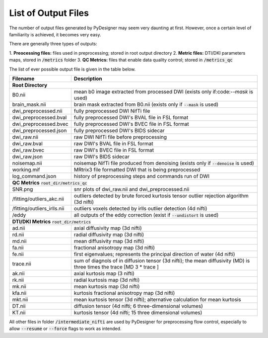 List of Output Files
====================

The number of output files generated by PyDesigner may seem very
daunting at first. However, once a certain level of familiarity is
achieved, it becomes very easy.

There are generally three types of outputs:

1. **Preocessing files:** files used in preprocessing; stored in root
output directory
2. **Metric files:** DTI/DKI parameters maps, stored in :code:`/metrics`
folder
3. **QC Metrics:** files that enable data quality control; stored in
:code:`/metrics_qc`

The list of ever possible output file is given in the table below.

+-----------------------------+----------------------------------------------------------+
| **Filename**                | **Description**                                          |
+-----------------------------+----------------------------------------------------------+
| **Root Directory**                                                                     |
+-----------------------------+----------------------------------------------------------+
|                             |                                                          |
| B0.nii                      | mean b0 image extracted from processed DWI (exists       |
|                             | only if:code:`--mask` is used)                           |
+-----------------------------+----------------------------------------------------------+
|                             |                                                          |
| brain_mask.nii              | brain mask extracted from B0.nii (exists only if         |
|                             | :code:`--mask` is used)                                  |
+-----------------------------+----------------------------------------------------------+
| dwi_preprocessed.nii        | fully preprocessed DWI NifTi file                        |
+-----------------------------+----------------------------------------------------------+
| dwi_preprocessed.bval       | fully preprocessed DWI's BVAL file in FSL format         |
+-----------------------------+----------------------------------------------------------+
| dwi_preprocessed.bvec       | fully preprocessed DWI's BVEC file in FSL format         |
+-----------------------------+----------------------------------------------------------+
| dwi_preprocessed.json       | fully preprocessed DWI's BIDS sidecar                    |
+-----------------------------+----------------------------------------------------------+
| dwi_raw.nii                 | raw DWI NifTi file before preprocessing                  |
+-----------------------------+----------------------------------------------------------+
| dwi_raw.bval                | raw DWI's BVAL file in FSL format                        |
+-----------------------------+----------------------------------------------------------+
| dwi_raw.bvec                | raw DWI's BVEC file in FSL format                        |
+-----------------------------+----------------------------------------------------------+
| dwi_raw.json                | raw DWI's BIDS sidecar                                   |
+-----------------------------+----------------------------------------------------------+
|                             |                                                          |
| noisemap.nii                | noisemap NifTi file produced from denoising (exists      |
|                             | only if :code:`--denoise` is used)                       |
+-----------------------------+----------------------------------------------------------+
| working.mif                 | MRtrix3 file formatted DWI that is being preprocessed    |
+-----------------------------+----------------------------------------------------------+
| log_command.json            | history of preprocessing steps and commands run of DWI   |
+-----------------------------+----------------------------------------------------------+
| **QC Metrics** :code:`root_dir/metrics_qc`                                             |
+-----------------------------+----------------------------------------------------------+
| SNR.png                     | snr plots of dwi_raw.nii and dwi_preprocessed.nii        |
+-----------------------------+----------------------------------------------------------+
|                             |                                                          |
| /fitting/outliers_akc.nii   | outliers detected by brute forced kurtosis               |
|                             | tensor outlier rejection algorithm (3d nifti)            |
+-----------------------------+----------------------------------------------------------+
|                             |                                                          |
| /fitting/outliers_irlls.nii | outliers voxels detected by irlls outlier detection      |
|                             | (4d nifti)                                               |
+-----------------------------+----------------------------------------------------------+
|                             |                                                          |
| /eddy                       | all outputs of the eddy correction (exist if             |
|                             | :code:`--undistort` is used)                             |
+-----------------------------+----------------------------------------------------------+
| **DTI/DKI Metrics** :code:`root_dir/metrics`                                           |
+-----------------------------+----------------------------------------------------------+
| ad.nii                      | axial diffusivity map (3d nifti)                         |
+-----------------------------+----------------------------------------------------------+
| rd.nii                      | radial diffusivity map (3d nifti)                        |
+-----------------------------+----------------------------------------------------------+
| md.nii                      | mean diffusivity map (3d nifti)                          |
+-----------------------------+----------------------------------------------------------+
| fa.nii                      | fractional anisotropy map (3d nifti)                     |
+-----------------------------+----------------------------------------------------------+
| fe.nii                      |                                                          |
|                             | first eigenvalues; represents the principal direction    |
|                             | of water (4d nifti)                                      |
+-----------------------------+----------------------------------------------------------+
| trace.nii                   |                                                          |
|                             |                                                          |
|                             | sum of diagnols of in diffusion tensor (3d nifti);       |
|                             | the mean diffusivity (MD) is three times the trace       |
|                             | [MD 3 * trace ]                                          |
+-----------------------------+----------------------------------------------------------+
| ak.nii                      | axial kurtosis map (3 nifti)                             |
+-----------------------------+----------------------------------------------------------+
| rk.nii                      | radial kurtosis map (3d nifti)                           |
+-----------------------------+----------------------------------------------------------+
| mk.nii                      | mean kurtosis map (3d nifti)                             |
+-----------------------------+----------------------------------------------------------+
| kfa.nii                     | kurtosis fractional anisotropy map (3d nifti)            |
+-----------------------------+----------------------------------------------------------+
| mkt.nii                     |                                                          |
|                             | mean kurtosis tensor (3d nifti); alternative calculation |
|                             | for mean kurtosis                                        |
+-----------------------------+----------------------------------------------------------+
| DT.nii                      | diffusion tensor (4d nifti; 6 three-dimensional volumes) |
+-----------------------------+----------------------------------------------------------+
| KT.nii                      | kurtosis tensor (4d nifti; 15 three dimensional volumes) |
+-----------------------------+----------------------------------------------------------+

All other files in folder :code:`/intermediate_nifti` are used by
PyDesigner for preprocessing flow control, especially to allow
:code:`--resume` or :code:`--force` flags to work as intended.